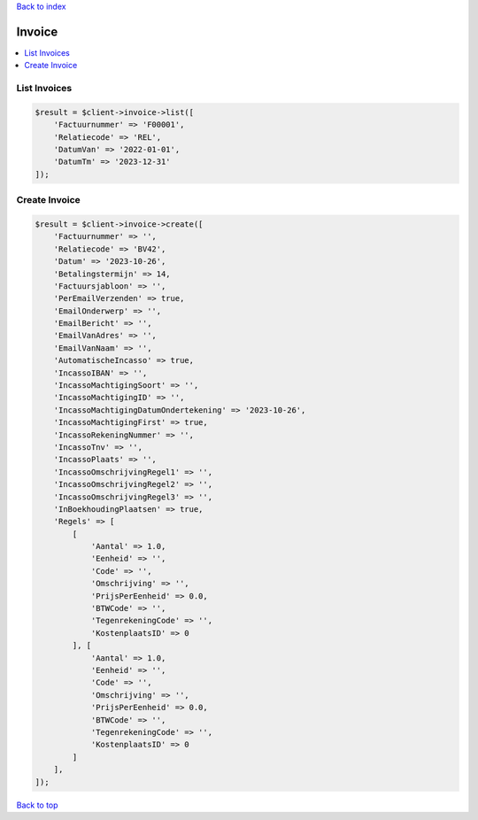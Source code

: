 .. _top:
.. title:: Invoice

`Back to index <index.rst>`_

=======
Invoice
=======

.. contents::
    :local:


List Invoices
`````````````

.. code-block:: php
    
    $result = $client->invoice->list([
        'Factuurnummer' => 'F00001',
        'Relatiecode' => 'REL',
        'DatumVan' => '2022-01-01',
        'DatumTm' => '2023-12-31'
    ]);


Create Invoice
``````````````

.. code-block:: php
    
    $result = $client->invoice->create([
        'Factuurnummer' => '',
        'Relatiecode' => 'BV42',
        'Datum' => '2023-10-26',
        'Betalingstermijn' => 14,
        'Factuursjabloon' => '',
        'PerEmailVerzenden' => true,
        'EmailOnderwerp' => '',
        'EmailBericht' => '',
        'EmailVanAdres' => '',
        'EmailVanNaam' => '',
        'AutomatischeIncasso' => true,
        'IncassoIBAN' => '',
        'IncassoMachtigingSoort' => '',
        'IncassoMachtigingID' => '',
        'IncassoMachtigingDatumOndertekening' => '2023-10-26',
        'IncassoMachtigingFirst' => true,
        'IncassoRekeningNummer' => '',
        'IncassoTnv' => '',
        'IncassoPlaats' => '',
        'IncassoOmschrijvingRegel1' => '',
        'IncassoOmschrijvingRegel2' => '',
        'IncassoOmschrijvingRegel3' => '',
        'InBoekhoudingPlaatsen' => true,
        'Regels' => [
            [
                'Aantal' => 1.0,
                'Eenheid' => '',
                'Code' => '',
                'Omschrijving' => '',
                'PrijsPerEenheid' => 0.0,
                'BTWCode' => '',
                'TegenrekeningCode' => '',
                'KostenplaatsID' => 0
            ], [
                'Aantal' => 1.0,
                'Eenheid' => '',
                'Code' => '',
                'Omschrijving' => '',
                'PrijsPerEenheid' => 0.0,
                'BTWCode' => '',
                'TegenrekeningCode' => '',
                'KostenplaatsID' => 0
            ]
        ],
    ]);


`Back to top <#top>`_
